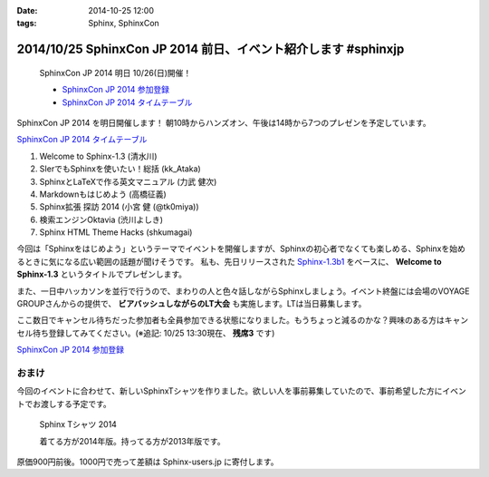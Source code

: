 :date: 2014-10-25 12:00
:tags: Sphinx, SphinxCon

=================================================================
2014/10/25 SphinxCon JP 2014 前日、イベント紹介します #sphinxjp
=================================================================

.. figure:: sphinxconjp2014-logo.png
   :target: http://sphinx-users.jp/event/20141026_sphinxconjp/index.html

   SphinxCon JP 2014 明日 10/26(日)開催！

   * `SphinxCon JP 2014 参加登録`_
   * `SphinxCon JP 2014 タイムテーブル`_


SphinxCon JP 2014 を明日開催します！
朝10時からハンズオン、午後は14時から7つのプレゼンを予定しています。

`SphinxCon JP 2014 タイムテーブル`_

#. Welcome to Sphinx-1.3 (清水川)
#. SIerでもSphinxを使いたい！総括 (kk_Ataka)
#. SphinxとLaTeXで作る英文マニュアル (力武 健次)
#. Markdownもはじめよう (高橋征義)
#. Sphinx拡張 探訪 2014 (小宮 健 (@tk0miya))
#. 検索エンジンOktavia (渋川よしき)
#. Sphinx HTML Theme Hacks (shkumagai)

今回は「Sphinxをはじめよう」というテーマでイベントを開催しますが、Sphinxの初心者でなくても楽しめる、Sphinxを始めるときに気になる広い範囲の話題が聞けそうです。
私も、先日リリースされた `Sphinx-1.3b1`_ をベースに、 **Welcome to Sphinx-1.3** というタイトルでプレゼンします。

また、一日中ハッカソンを並行で行うので、まわりの人と色々話しながらSphinxしましょう。イベント終盤には会場のVOYAGE GROUPさんからの提供で、 **ビアバッシュしながらのLT大会** も実施します。LTは当日募集します。

ここ数日でキャンセル待ちだった参加者も全員参加できる状態になりました。もうちょっと減るのかな？興味のある方はキャンセル待ち登録してみてください。(※追記: 10/25 13:30現在、 **残席3** です)

`SphinxCon JP 2014 参加登録`_


おまけ
========

今回のイベントに合わせて、新しいSphinxTシャツを作りました。欲しい人を事前募集していたので、事前希望した方にイベントでお渡しする予定です。

.. figure:: new-sphinx-tshirts.jpg

   Sphinx Tシャツ 2014

   着てる方が2014年版。持ってる方が2013年版です。


原価900円前後。1000円で売って差額は Sphinx-users.jp に寄付します。


.. _SphinxCon JP 2014 参加登録: http://sphinxjp.connpass.com/event/8448/
.. _SphinxCon JP 2014 タイムテーブル: http://sphinx-users.jp/event/20141026_sphinxconjp/index.html#id4
.. _Sphinx-1.3b1: https://pypi.python.org/pypi/Sphinx/1.3b1

